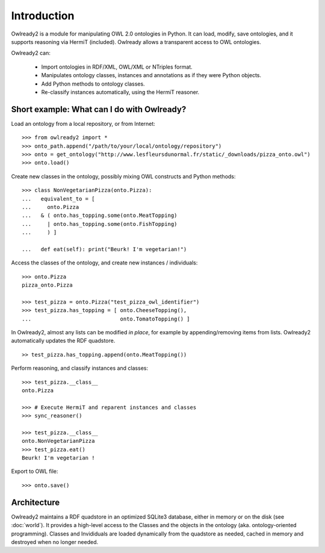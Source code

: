 Introduction
============

Owlready2 is a module for manipulating OWL 2.0 ontologies in Python. It can load, modify, save ontologies, and
it supports reasoning via HermiT (included). Owlready allows a transparent access to OWL ontologies.

Owlready2 can:

 - Import ontologies in RDF/XML, OWL/XML or NTriples format.

 - Manipulates ontology classes, instances and annotations as if they were Python objects.

 - Add Python methods to ontology classes.

 - Re-classify instances automatically, using the HermiT reasoner.


Short example: What can I do with Owlready?
-------------------------------------------

Load an ontology from a local repository, or from Internet:

::
   
   >>> from owlready2 import *
   >>> onto_path.append("/path/to/your/local/ontology/repository")
   >>> onto = get_ontology("http://www.lesfleursdunormal.fr/static/_downloads/pizza_onto.owl")
   >>> onto.load()

Create new classes in the ontology, possibly mixing OWL constructs and Python methods:

::
   
   >>> class NonVegetarianPizza(onto.Pizza):
   ...   equivalent_to = [
   ...     onto.Pizza
   ...   & ( onto.has_topping.some(onto.MeatTopping)
   ...     | onto.has_topping.some(onto.FishTopping)
   ...     ) ]
   
   ...   def eat(self): print("Beurk! I'm vegetarian!")
   
Access the classes of the ontology, and create new instances / individuals:

::
   
   >>> onto.Pizza
   pizza_onto.Pizza
   
   >>> test_pizza = onto.Pizza("test_pizza_owl_identifier")
   >>> test_pizza.has_topping = [ onto.CheeseTopping(),
   ...                            onto.TomatoTopping() ]

In Owlready2, almost any lists can be modified *in place*,
for example by appending/removing items from lists.
Owlready2 automatically updates the RDF quadstore.

::

   >> test_pizza.has_topping.append(onto.MeatTopping())
   
Perform reasoning, and classify instances and classes:

::
  
  >>> test_pizza.__class__
  onto.Pizza
   
  >>> # Execute HermiT and reparent instances and classes
  >>> sync_reasoner()
  
  >>> test_pizza.__class__
  onto.NonVegetarianPizza
  >>> test_pizza.eat()
  Beurk! I'm vegetarian !

Export to OWL file:

::

  >>> onto.save()
  

Architecture
------------

Owlready2 maintains a RDF quadstore in an optimized SQLite3 database,
either in memory or on the disk (see :doc:`world`). It provides a high-level access to the Classes and the
objects in the ontology (aka. ontology-oriented programming). Classes and Invididuals are loaded
dynamically from the quadstore as needed, cached in memory and destroyed when no longer needed.
